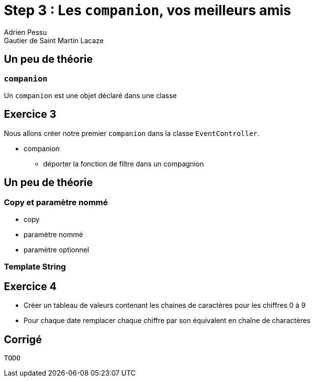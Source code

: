 = Step 3 : Les `companion`, vos meilleurs amis
Adrien Pessu
Gautier de Saint Martin Lacaze
ifndef::imagesdir[:imagesdir: ../images]
ifndef::sourcedir[:sourcedir: ../../main/kotlin]




== Un peu de théorie

=== `companion`

Un `companion` est une objet déclaré dans une classe


== Exercice 3

Nous allons créer notre premier `companion` dans la classe `EventController`.

* companion
** déporter la fonction de filtre dans un compagnion

== Un peu de théorie

=== Copy et paramètre nommé

* copy
* paramètre nommé
* paramètre optionnel

=== Template String



== Exercice 4

* Créer un tableau de valeurs contenant les chaines de caractères pour les chiffres 0 à 9
* Pour chaque date remplacer chaque chiffre par son équivalent en chaîne de charactères


== Corrigé

----
TODO
----

